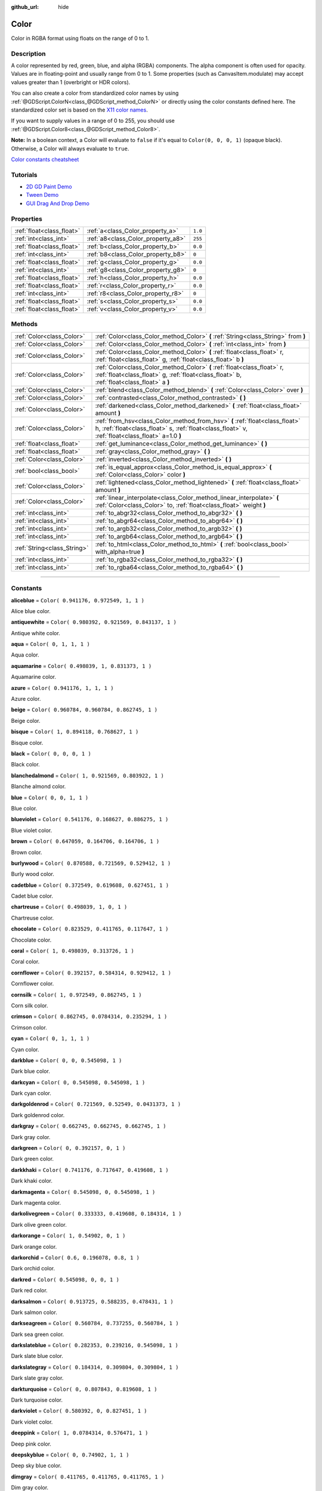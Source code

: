 :github_url: hide

.. DO NOT EDIT THIS FILE!!!
.. Generated automatically from Godot engine sources.
.. Generator: https://github.com/godotengine/godot/tree/3.5/doc/tools/make_rst.py.
.. XML source: https://github.com/godotengine/godot/tree/3.5/doc/classes/Color.xml.

.. _class_Color:

Color
=====

Color in RGBA format using floats on the range of 0 to 1.

.. rst-class:: classref-introduction-group

Description
-----------

A color represented by red, green, blue, and alpha (RGBA) components. The alpha component is often used for opacity. Values are in floating-point and usually range from 0 to 1. Some properties (such as CanvasItem.modulate) may accept values greater than 1 (overbright or HDR colors).

You can also create a color from standardized color names by using :ref:`@GDScript.ColorN<class_@GDScript_method_ColorN>` or directly using the color constants defined here. The standardized color set is based on the `X11 color names <https://en.wikipedia.org/wiki/X11_color_names>`__.

If you want to supply values in a range of 0 to 255, you should use :ref:`@GDScript.Color8<class_@GDScript_method_Color8>`.

\ **Note:** In a boolean context, a Color will evaluate to ``false`` if it's equal to ``Color(0, 0, 0, 1)`` (opaque black). Otherwise, a Color will always evaluate to ``true``.

\ `Color constants cheatsheet <https://raw.githubusercontent.com/godotengine/godot-docs/master/img/color_constants.png>`__

.. rst-class:: classref-introduction-group

Tutorials
---------

- `2D GD Paint Demo <https://godotengine.org/asset-library/asset/517>`__

- `Tween Demo <https://godotengine.org/asset-library/asset/146>`__

- `GUI Drag And Drop Demo <https://godotengine.org/asset-library/asset/133>`__

.. rst-class:: classref-reftable-group

Properties
----------

.. table::
   :widths: auto

   +---------------------------+------------------------------------+---------+
   | :ref:`float<class_float>` | :ref:`a<class_Color_property_a>`   | ``1.0`` |
   +---------------------------+------------------------------------+---------+
   | :ref:`int<class_int>`     | :ref:`a8<class_Color_property_a8>` | ``255`` |
   +---------------------------+------------------------------------+---------+
   | :ref:`float<class_float>` | :ref:`b<class_Color_property_b>`   | ``0.0`` |
   +---------------------------+------------------------------------+---------+
   | :ref:`int<class_int>`     | :ref:`b8<class_Color_property_b8>` | ``0``   |
   +---------------------------+------------------------------------+---------+
   | :ref:`float<class_float>` | :ref:`g<class_Color_property_g>`   | ``0.0`` |
   +---------------------------+------------------------------------+---------+
   | :ref:`int<class_int>`     | :ref:`g8<class_Color_property_g8>` | ``0``   |
   +---------------------------+------------------------------------+---------+
   | :ref:`float<class_float>` | :ref:`h<class_Color_property_h>`   | ``0.0`` |
   +---------------------------+------------------------------------+---------+
   | :ref:`float<class_float>` | :ref:`r<class_Color_property_r>`   | ``0.0`` |
   +---------------------------+------------------------------------+---------+
   | :ref:`int<class_int>`     | :ref:`r8<class_Color_property_r8>` | ``0``   |
   +---------------------------+------------------------------------+---------+
   | :ref:`float<class_float>` | :ref:`s<class_Color_property_s>`   | ``0.0`` |
   +---------------------------+------------------------------------+---------+
   | :ref:`float<class_float>` | :ref:`v<class_Color_property_v>`   | ``0.0`` |
   +---------------------------+------------------------------------+---------+

.. rst-class:: classref-reftable-group

Methods
-------

.. table::
   :widths: auto

   +-----------------------------+---------------------------------------------------------------------------------------------------------------------------------------------------------------------------------+
   | :ref:`Color<class_Color>`   | :ref:`Color<class_Color_method_Color>` **(** :ref:`String<class_String>` from **)**                                                                                             |
   +-----------------------------+---------------------------------------------------------------------------------------------------------------------------------------------------------------------------------+
   | :ref:`Color<class_Color>`   | :ref:`Color<class_Color_method_Color>` **(** :ref:`int<class_int>` from **)**                                                                                                   |
   +-----------------------------+---------------------------------------------------------------------------------------------------------------------------------------------------------------------------------+
   | :ref:`Color<class_Color>`   | :ref:`Color<class_Color_method_Color>` **(** :ref:`float<class_float>` r, :ref:`float<class_float>` g, :ref:`float<class_float>` b **)**                                        |
   +-----------------------------+---------------------------------------------------------------------------------------------------------------------------------------------------------------------------------+
   | :ref:`Color<class_Color>`   | :ref:`Color<class_Color_method_Color>` **(** :ref:`float<class_float>` r, :ref:`float<class_float>` g, :ref:`float<class_float>` b, :ref:`float<class_float>` a **)**           |
   +-----------------------------+---------------------------------------------------------------------------------------------------------------------------------------------------------------------------------+
   | :ref:`Color<class_Color>`   | :ref:`blend<class_Color_method_blend>` **(** :ref:`Color<class_Color>` over **)**                                                                                               |
   +-----------------------------+---------------------------------------------------------------------------------------------------------------------------------------------------------------------------------+
   | :ref:`Color<class_Color>`   | :ref:`contrasted<class_Color_method_contrasted>` **(** **)**                                                                                                                    |
   +-----------------------------+---------------------------------------------------------------------------------------------------------------------------------------------------------------------------------+
   | :ref:`Color<class_Color>`   | :ref:`darkened<class_Color_method_darkened>` **(** :ref:`float<class_float>` amount **)**                                                                                       |
   +-----------------------------+---------------------------------------------------------------------------------------------------------------------------------------------------------------------------------+
   | :ref:`Color<class_Color>`   | :ref:`from_hsv<class_Color_method_from_hsv>` **(** :ref:`float<class_float>` h, :ref:`float<class_float>` s, :ref:`float<class_float>` v, :ref:`float<class_float>` a=1.0 **)** |
   +-----------------------------+---------------------------------------------------------------------------------------------------------------------------------------------------------------------------------+
   | :ref:`float<class_float>`   | :ref:`get_luminance<class_Color_method_get_luminance>` **(** **)**                                                                                                              |
   +-----------------------------+---------------------------------------------------------------------------------------------------------------------------------------------------------------------------------+
   | :ref:`float<class_float>`   | :ref:`gray<class_Color_method_gray>` **(** **)**                                                                                                                                |
   +-----------------------------+---------------------------------------------------------------------------------------------------------------------------------------------------------------------------------+
   | :ref:`Color<class_Color>`   | :ref:`inverted<class_Color_method_inverted>` **(** **)**                                                                                                                        |
   +-----------------------------+---------------------------------------------------------------------------------------------------------------------------------------------------------------------------------+
   | :ref:`bool<class_bool>`     | :ref:`is_equal_approx<class_Color_method_is_equal_approx>` **(** :ref:`Color<class_Color>` color **)**                                                                          |
   +-----------------------------+---------------------------------------------------------------------------------------------------------------------------------------------------------------------------------+
   | :ref:`Color<class_Color>`   | :ref:`lightened<class_Color_method_lightened>` **(** :ref:`float<class_float>` amount **)**                                                                                     |
   +-----------------------------+---------------------------------------------------------------------------------------------------------------------------------------------------------------------------------+
   | :ref:`Color<class_Color>`   | :ref:`linear_interpolate<class_Color_method_linear_interpolate>` **(** :ref:`Color<class_Color>` to, :ref:`float<class_float>` weight **)**                                     |
   +-----------------------------+---------------------------------------------------------------------------------------------------------------------------------------------------------------------------------+
   | :ref:`int<class_int>`       | :ref:`to_abgr32<class_Color_method_to_abgr32>` **(** **)**                                                                                                                      |
   +-----------------------------+---------------------------------------------------------------------------------------------------------------------------------------------------------------------------------+
   | :ref:`int<class_int>`       | :ref:`to_abgr64<class_Color_method_to_abgr64>` **(** **)**                                                                                                                      |
   +-----------------------------+---------------------------------------------------------------------------------------------------------------------------------------------------------------------------------+
   | :ref:`int<class_int>`       | :ref:`to_argb32<class_Color_method_to_argb32>` **(** **)**                                                                                                                      |
   +-----------------------------+---------------------------------------------------------------------------------------------------------------------------------------------------------------------------------+
   | :ref:`int<class_int>`       | :ref:`to_argb64<class_Color_method_to_argb64>` **(** **)**                                                                                                                      |
   +-----------------------------+---------------------------------------------------------------------------------------------------------------------------------------------------------------------------------+
   | :ref:`String<class_String>` | :ref:`to_html<class_Color_method_to_html>` **(** :ref:`bool<class_bool>` with_alpha=true **)**                                                                                  |
   +-----------------------------+---------------------------------------------------------------------------------------------------------------------------------------------------------------------------------+
   | :ref:`int<class_int>`       | :ref:`to_rgba32<class_Color_method_to_rgba32>` **(** **)**                                                                                                                      |
   +-----------------------------+---------------------------------------------------------------------------------------------------------------------------------------------------------------------------------+
   | :ref:`int<class_int>`       | :ref:`to_rgba64<class_Color_method_to_rgba64>` **(** **)**                                                                                                                      |
   +-----------------------------+---------------------------------------------------------------------------------------------------------------------------------------------------------------------------------+

.. rst-class:: classref-section-separator

----

.. rst-class:: classref-descriptions-group

Constants
---------

.. _class_Color_constant_aliceblue:

.. rst-class:: classref-constant

**aliceblue** = ``Color( 0.941176, 0.972549, 1, 1 )``

Alice blue color.

.. _class_Color_constant_antiquewhite:

.. rst-class:: classref-constant

**antiquewhite** = ``Color( 0.980392, 0.921569, 0.843137, 1 )``

Antique white color.

.. _class_Color_constant_aqua:

.. rst-class:: classref-constant

**aqua** = ``Color( 0, 1, 1, 1 )``

Aqua color.

.. _class_Color_constant_aquamarine:

.. rst-class:: classref-constant

**aquamarine** = ``Color( 0.498039, 1, 0.831373, 1 )``

Aquamarine color.

.. _class_Color_constant_azure:

.. rst-class:: classref-constant

**azure** = ``Color( 0.941176, 1, 1, 1 )``

Azure color.

.. _class_Color_constant_beige:

.. rst-class:: classref-constant

**beige** = ``Color( 0.960784, 0.960784, 0.862745, 1 )``

Beige color.

.. _class_Color_constant_bisque:

.. rst-class:: classref-constant

**bisque** = ``Color( 1, 0.894118, 0.768627, 1 )``

Bisque color.

.. _class_Color_constant_black:

.. rst-class:: classref-constant

**black** = ``Color( 0, 0, 0, 1 )``

Black color.

.. _class_Color_constant_blanchedalmond:

.. rst-class:: classref-constant

**blanchedalmond** = ``Color( 1, 0.921569, 0.803922, 1 )``

Blanche almond color.

.. _class_Color_constant_blue:

.. rst-class:: classref-constant

**blue** = ``Color( 0, 0, 1, 1 )``

Blue color.

.. _class_Color_constant_blueviolet:

.. rst-class:: classref-constant

**blueviolet** = ``Color( 0.541176, 0.168627, 0.886275, 1 )``

Blue violet color.

.. _class_Color_constant_brown:

.. rst-class:: classref-constant

**brown** = ``Color( 0.647059, 0.164706, 0.164706, 1 )``

Brown color.

.. _class_Color_constant_burlywood:

.. rst-class:: classref-constant

**burlywood** = ``Color( 0.870588, 0.721569, 0.529412, 1 )``

Burly wood color.

.. _class_Color_constant_cadetblue:

.. rst-class:: classref-constant

**cadetblue** = ``Color( 0.372549, 0.619608, 0.627451, 1 )``

Cadet blue color.

.. _class_Color_constant_chartreuse:

.. rst-class:: classref-constant

**chartreuse** = ``Color( 0.498039, 1, 0, 1 )``

Chartreuse color.

.. _class_Color_constant_chocolate:

.. rst-class:: classref-constant

**chocolate** = ``Color( 0.823529, 0.411765, 0.117647, 1 )``

Chocolate color.

.. _class_Color_constant_coral:

.. rst-class:: classref-constant

**coral** = ``Color( 1, 0.498039, 0.313726, 1 )``

Coral color.

.. _class_Color_constant_cornflower:

.. rst-class:: classref-constant

**cornflower** = ``Color( 0.392157, 0.584314, 0.929412, 1 )``

Cornflower color.

.. _class_Color_constant_cornsilk:

.. rst-class:: classref-constant

**cornsilk** = ``Color( 1, 0.972549, 0.862745, 1 )``

Corn silk color.

.. _class_Color_constant_crimson:

.. rst-class:: classref-constant

**crimson** = ``Color( 0.862745, 0.0784314, 0.235294, 1 )``

Crimson color.

.. _class_Color_constant_cyan:

.. rst-class:: classref-constant

**cyan** = ``Color( 0, 1, 1, 1 )``

Cyan color.

.. _class_Color_constant_darkblue:

.. rst-class:: classref-constant

**darkblue** = ``Color( 0, 0, 0.545098, 1 )``

Dark blue color.

.. _class_Color_constant_darkcyan:

.. rst-class:: classref-constant

**darkcyan** = ``Color( 0, 0.545098, 0.545098, 1 )``

Dark cyan color.

.. _class_Color_constant_darkgoldenrod:

.. rst-class:: classref-constant

**darkgoldenrod** = ``Color( 0.721569, 0.52549, 0.0431373, 1 )``

Dark goldenrod color.

.. _class_Color_constant_darkgray:

.. rst-class:: classref-constant

**darkgray** = ``Color( 0.662745, 0.662745, 0.662745, 1 )``

Dark gray color.

.. _class_Color_constant_darkgreen:

.. rst-class:: classref-constant

**darkgreen** = ``Color( 0, 0.392157, 0, 1 )``

Dark green color.

.. _class_Color_constant_darkkhaki:

.. rst-class:: classref-constant

**darkkhaki** = ``Color( 0.741176, 0.717647, 0.419608, 1 )``

Dark khaki color.

.. _class_Color_constant_darkmagenta:

.. rst-class:: classref-constant

**darkmagenta** = ``Color( 0.545098, 0, 0.545098, 1 )``

Dark magenta color.

.. _class_Color_constant_darkolivegreen:

.. rst-class:: classref-constant

**darkolivegreen** = ``Color( 0.333333, 0.419608, 0.184314, 1 )``

Dark olive green color.

.. _class_Color_constant_darkorange:

.. rst-class:: classref-constant

**darkorange** = ``Color( 1, 0.54902, 0, 1 )``

Dark orange color.

.. _class_Color_constant_darkorchid:

.. rst-class:: classref-constant

**darkorchid** = ``Color( 0.6, 0.196078, 0.8, 1 )``

Dark orchid color.

.. _class_Color_constant_darkred:

.. rst-class:: classref-constant

**darkred** = ``Color( 0.545098, 0, 0, 1 )``

Dark red color.

.. _class_Color_constant_darksalmon:

.. rst-class:: classref-constant

**darksalmon** = ``Color( 0.913725, 0.588235, 0.478431, 1 )``

Dark salmon color.

.. _class_Color_constant_darkseagreen:

.. rst-class:: classref-constant

**darkseagreen** = ``Color( 0.560784, 0.737255, 0.560784, 1 )``

Dark sea green color.

.. _class_Color_constant_darkslateblue:

.. rst-class:: classref-constant

**darkslateblue** = ``Color( 0.282353, 0.239216, 0.545098, 1 )``

Dark slate blue color.

.. _class_Color_constant_darkslategray:

.. rst-class:: classref-constant

**darkslategray** = ``Color( 0.184314, 0.309804, 0.309804, 1 )``

Dark slate gray color.

.. _class_Color_constant_darkturquoise:

.. rst-class:: classref-constant

**darkturquoise** = ``Color( 0, 0.807843, 0.819608, 1 )``

Dark turquoise color.

.. _class_Color_constant_darkviolet:

.. rst-class:: classref-constant

**darkviolet** = ``Color( 0.580392, 0, 0.827451, 1 )``

Dark violet color.

.. _class_Color_constant_deeppink:

.. rst-class:: classref-constant

**deeppink** = ``Color( 1, 0.0784314, 0.576471, 1 )``

Deep pink color.

.. _class_Color_constant_deepskyblue:

.. rst-class:: classref-constant

**deepskyblue** = ``Color( 0, 0.74902, 1, 1 )``

Deep sky blue color.

.. _class_Color_constant_dimgray:

.. rst-class:: classref-constant

**dimgray** = ``Color( 0.411765, 0.411765, 0.411765, 1 )``

Dim gray color.

.. _class_Color_constant_dodgerblue:

.. rst-class:: classref-constant

**dodgerblue** = ``Color( 0.117647, 0.564706, 1, 1 )``

Dodger blue color.

.. _class_Color_constant_firebrick:

.. rst-class:: classref-constant

**firebrick** = ``Color( 0.698039, 0.133333, 0.133333, 1 )``

Firebrick color.

.. _class_Color_constant_floralwhite:

.. rst-class:: classref-constant

**floralwhite** = ``Color( 1, 0.980392, 0.941176, 1 )``

Floral white color.

.. _class_Color_constant_forestgreen:

.. rst-class:: classref-constant

**forestgreen** = ``Color( 0.133333, 0.545098, 0.133333, 1 )``

Forest green color.

.. _class_Color_constant_fuchsia:

.. rst-class:: classref-constant

**fuchsia** = ``Color( 1, 0, 1, 1 )``

Fuchsia color.

.. _class_Color_constant_gainsboro:

.. rst-class:: classref-constant

**gainsboro** = ``Color( 0.862745, 0.862745, 0.862745, 1 )``

Gainsboro color.

.. _class_Color_constant_ghostwhite:

.. rst-class:: classref-constant

**ghostwhite** = ``Color( 0.972549, 0.972549, 1, 1 )``

Ghost white color.

.. _class_Color_constant_gold:

.. rst-class:: classref-constant

**gold** = ``Color( 1, 0.843137, 0, 1 )``

Gold color.

.. _class_Color_constant_goldenrod:

.. rst-class:: classref-constant

**goldenrod** = ``Color( 0.854902, 0.647059, 0.12549, 1 )``

Goldenrod color.

.. _class_Color_constant_gray:

.. rst-class:: classref-constant

**gray** = ``Color( 0.745098, 0.745098, 0.745098, 1 )``

Gray color.

.. _class_Color_constant_green:

.. rst-class:: classref-constant

**green** = ``Color( 0, 1, 0, 1 )``

Green color.

.. _class_Color_constant_greenyellow:

.. rst-class:: classref-constant

**greenyellow** = ``Color( 0.678431, 1, 0.184314, 1 )``

Green yellow color.

.. _class_Color_constant_honeydew:

.. rst-class:: classref-constant

**honeydew** = ``Color( 0.941176, 1, 0.941176, 1 )``

Honeydew color.

.. _class_Color_constant_hotpink:

.. rst-class:: classref-constant

**hotpink** = ``Color( 1, 0.411765, 0.705882, 1 )``

Hot pink color.

.. _class_Color_constant_indianred:

.. rst-class:: classref-constant

**indianred** = ``Color( 0.803922, 0.360784, 0.360784, 1 )``

Indian red color.

.. _class_Color_constant_indigo:

.. rst-class:: classref-constant

**indigo** = ``Color( 0.294118, 0, 0.509804, 1 )``

Indigo color.

.. _class_Color_constant_ivory:

.. rst-class:: classref-constant

**ivory** = ``Color( 1, 1, 0.941176, 1 )``

Ivory color.

.. _class_Color_constant_khaki:

.. rst-class:: classref-constant

**khaki** = ``Color( 0.941176, 0.901961, 0.54902, 1 )``

Khaki color.

.. _class_Color_constant_lavender:

.. rst-class:: classref-constant

**lavender** = ``Color( 0.901961, 0.901961, 0.980392, 1 )``

Lavender color.

.. _class_Color_constant_lavenderblush:

.. rst-class:: classref-constant

**lavenderblush** = ``Color( 1, 0.941176, 0.960784, 1 )``

Lavender blush color.

.. _class_Color_constant_lawngreen:

.. rst-class:: classref-constant

**lawngreen** = ``Color( 0.486275, 0.988235, 0, 1 )``

Lawn green color.

.. _class_Color_constant_lemonchiffon:

.. rst-class:: classref-constant

**lemonchiffon** = ``Color( 1, 0.980392, 0.803922, 1 )``

Lemon chiffon color.

.. _class_Color_constant_lightblue:

.. rst-class:: classref-constant

**lightblue** = ``Color( 0.678431, 0.847059, 0.901961, 1 )``

Light blue color.

.. _class_Color_constant_lightcoral:

.. rst-class:: classref-constant

**lightcoral** = ``Color( 0.941176, 0.501961, 0.501961, 1 )``

Light coral color.

.. _class_Color_constant_lightcyan:

.. rst-class:: classref-constant

**lightcyan** = ``Color( 0.878431, 1, 1, 1 )``

Light cyan color.

.. _class_Color_constant_lightgoldenrod:

.. rst-class:: classref-constant

**lightgoldenrod** = ``Color( 0.980392, 0.980392, 0.823529, 1 )``

Light goldenrod color.

.. _class_Color_constant_lightgray:

.. rst-class:: classref-constant

**lightgray** = ``Color( 0.827451, 0.827451, 0.827451, 1 )``

Light gray color.

.. _class_Color_constant_lightgreen:

.. rst-class:: classref-constant

**lightgreen** = ``Color( 0.564706, 0.933333, 0.564706, 1 )``

Light green color.

.. _class_Color_constant_lightpink:

.. rst-class:: classref-constant

**lightpink** = ``Color( 1, 0.713726, 0.756863, 1 )``

Light pink color.

.. _class_Color_constant_lightsalmon:

.. rst-class:: classref-constant

**lightsalmon** = ``Color( 1, 0.627451, 0.478431, 1 )``

Light salmon color.

.. _class_Color_constant_lightseagreen:

.. rst-class:: classref-constant

**lightseagreen** = ``Color( 0.12549, 0.698039, 0.666667, 1 )``

Light sea green color.

.. _class_Color_constant_lightskyblue:

.. rst-class:: classref-constant

**lightskyblue** = ``Color( 0.529412, 0.807843, 0.980392, 1 )``

Light sky blue color.

.. _class_Color_constant_lightslategray:

.. rst-class:: classref-constant

**lightslategray** = ``Color( 0.466667, 0.533333, 0.6, 1 )``

Light slate gray color.

.. _class_Color_constant_lightsteelblue:

.. rst-class:: classref-constant

**lightsteelblue** = ``Color( 0.690196, 0.768627, 0.870588, 1 )``

Light steel blue color.

.. _class_Color_constant_lightyellow:

.. rst-class:: classref-constant

**lightyellow** = ``Color( 1, 1, 0.878431, 1 )``

Light yellow color.

.. _class_Color_constant_lime:

.. rst-class:: classref-constant

**lime** = ``Color( 0, 1, 0, 1 )``

Lime color.

.. _class_Color_constant_limegreen:

.. rst-class:: classref-constant

**limegreen** = ``Color( 0.196078, 0.803922, 0.196078, 1 )``

Lime green color.

.. _class_Color_constant_linen:

.. rst-class:: classref-constant

**linen** = ``Color( 0.980392, 0.941176, 0.901961, 1 )``

Linen color.

.. _class_Color_constant_magenta:

.. rst-class:: classref-constant

**magenta** = ``Color( 1, 0, 1, 1 )``

Magenta color.

.. _class_Color_constant_maroon:

.. rst-class:: classref-constant

**maroon** = ``Color( 0.690196, 0.188235, 0.376471, 1 )``

Maroon color.

.. _class_Color_constant_mediumaquamarine:

.. rst-class:: classref-constant

**mediumaquamarine** = ``Color( 0.4, 0.803922, 0.666667, 1 )``

Medium aquamarine color.

.. _class_Color_constant_mediumblue:

.. rst-class:: classref-constant

**mediumblue** = ``Color( 0, 0, 0.803922, 1 )``

Medium blue color.

.. _class_Color_constant_mediumorchid:

.. rst-class:: classref-constant

**mediumorchid** = ``Color( 0.729412, 0.333333, 0.827451, 1 )``

Medium orchid color.

.. _class_Color_constant_mediumpurple:

.. rst-class:: classref-constant

**mediumpurple** = ``Color( 0.576471, 0.439216, 0.858824, 1 )``

Medium purple color.

.. _class_Color_constant_mediumseagreen:

.. rst-class:: classref-constant

**mediumseagreen** = ``Color( 0.235294, 0.701961, 0.443137, 1 )``

Medium sea green color.

.. _class_Color_constant_mediumslateblue:

.. rst-class:: classref-constant

**mediumslateblue** = ``Color( 0.482353, 0.407843, 0.933333, 1 )``

Medium slate blue color.

.. _class_Color_constant_mediumspringgreen:

.. rst-class:: classref-constant

**mediumspringgreen** = ``Color( 0, 0.980392, 0.603922, 1 )``

Medium spring green color.

.. _class_Color_constant_mediumturquoise:

.. rst-class:: classref-constant

**mediumturquoise** = ``Color( 0.282353, 0.819608, 0.8, 1 )``

Medium turquoise color.

.. _class_Color_constant_mediumvioletred:

.. rst-class:: classref-constant

**mediumvioletred** = ``Color( 0.780392, 0.0823529, 0.521569, 1 )``

Medium violet red color.

.. _class_Color_constant_midnightblue:

.. rst-class:: classref-constant

**midnightblue** = ``Color( 0.0980392, 0.0980392, 0.439216, 1 )``

Midnight blue color.

.. _class_Color_constant_mintcream:

.. rst-class:: classref-constant

**mintcream** = ``Color( 0.960784, 1, 0.980392, 1 )``

Mint cream color.

.. _class_Color_constant_mistyrose:

.. rst-class:: classref-constant

**mistyrose** = ``Color( 1, 0.894118, 0.882353, 1 )``

Misty rose color.

.. _class_Color_constant_moccasin:

.. rst-class:: classref-constant

**moccasin** = ``Color( 1, 0.894118, 0.709804, 1 )``

Moccasin color.

.. _class_Color_constant_navajowhite:

.. rst-class:: classref-constant

**navajowhite** = ``Color( 1, 0.870588, 0.678431, 1 )``

Navajo white color.

.. _class_Color_constant_navyblue:

.. rst-class:: classref-constant

**navyblue** = ``Color( 0, 0, 0.501961, 1 )``

Navy blue color.

.. _class_Color_constant_oldlace:

.. rst-class:: classref-constant

**oldlace** = ``Color( 0.992157, 0.960784, 0.901961, 1 )``

Old lace color.

.. _class_Color_constant_olive:

.. rst-class:: classref-constant

**olive** = ``Color( 0.501961, 0.501961, 0, 1 )``

Olive color.

.. _class_Color_constant_olivedrab:

.. rst-class:: classref-constant

**olivedrab** = ``Color( 0.419608, 0.556863, 0.137255, 1 )``

Olive drab color.

.. _class_Color_constant_orange:

.. rst-class:: classref-constant

**orange** = ``Color( 1, 0.647059, 0, 1 )``

Orange color.

.. _class_Color_constant_orangered:

.. rst-class:: classref-constant

**orangered** = ``Color( 1, 0.270588, 0, 1 )``

Orange red color.

.. _class_Color_constant_orchid:

.. rst-class:: classref-constant

**orchid** = ``Color( 0.854902, 0.439216, 0.839216, 1 )``

Orchid color.

.. _class_Color_constant_palegoldenrod:

.. rst-class:: classref-constant

**palegoldenrod** = ``Color( 0.933333, 0.909804, 0.666667, 1 )``

Pale goldenrod color.

.. _class_Color_constant_palegreen:

.. rst-class:: classref-constant

**palegreen** = ``Color( 0.596078, 0.984314, 0.596078, 1 )``

Pale green color.

.. _class_Color_constant_paleturquoise:

.. rst-class:: classref-constant

**paleturquoise** = ``Color( 0.686275, 0.933333, 0.933333, 1 )``

Pale turquoise color.

.. _class_Color_constant_palevioletred:

.. rst-class:: classref-constant

**palevioletred** = ``Color( 0.858824, 0.439216, 0.576471, 1 )``

Pale violet red color.

.. _class_Color_constant_papayawhip:

.. rst-class:: classref-constant

**papayawhip** = ``Color( 1, 0.937255, 0.835294, 1 )``

Papaya whip color.

.. _class_Color_constant_peachpuff:

.. rst-class:: classref-constant

**peachpuff** = ``Color( 1, 0.854902, 0.72549, 1 )``

Peach puff color.

.. _class_Color_constant_peru:

.. rst-class:: classref-constant

**peru** = ``Color( 0.803922, 0.521569, 0.247059, 1 )``

Peru color.

.. _class_Color_constant_pink:

.. rst-class:: classref-constant

**pink** = ``Color( 1, 0.752941, 0.796078, 1 )``

Pink color.

.. _class_Color_constant_plum:

.. rst-class:: classref-constant

**plum** = ``Color( 0.866667, 0.627451, 0.866667, 1 )``

Plum color.

.. _class_Color_constant_powderblue:

.. rst-class:: classref-constant

**powderblue** = ``Color( 0.690196, 0.878431, 0.901961, 1 )``

Powder blue color.

.. _class_Color_constant_purple:

.. rst-class:: classref-constant

**purple** = ``Color( 0.627451, 0.12549, 0.941176, 1 )``

Purple color.

.. _class_Color_constant_rebeccapurple:

.. rst-class:: classref-constant

**rebeccapurple** = ``Color( 0.4, 0.2, 0.6, 1 )``

Rebecca purple color.

.. _class_Color_constant_red:

.. rst-class:: classref-constant

**red** = ``Color( 1, 0, 0, 1 )``

Red color.

.. _class_Color_constant_rosybrown:

.. rst-class:: classref-constant

**rosybrown** = ``Color( 0.737255, 0.560784, 0.560784, 1 )``

Rosy brown color.

.. _class_Color_constant_royalblue:

.. rst-class:: classref-constant

**royalblue** = ``Color( 0.254902, 0.411765, 0.882353, 1 )``

Royal blue color.

.. _class_Color_constant_saddlebrown:

.. rst-class:: classref-constant

**saddlebrown** = ``Color( 0.545098, 0.270588, 0.0745098, 1 )``

Saddle brown color.

.. _class_Color_constant_salmon:

.. rst-class:: classref-constant

**salmon** = ``Color( 0.980392, 0.501961, 0.447059, 1 )``

Salmon color.

.. _class_Color_constant_sandybrown:

.. rst-class:: classref-constant

**sandybrown** = ``Color( 0.956863, 0.643137, 0.376471, 1 )``

Sandy brown color.

.. _class_Color_constant_seagreen:

.. rst-class:: classref-constant

**seagreen** = ``Color( 0.180392, 0.545098, 0.341176, 1 )``

Sea green color.

.. _class_Color_constant_seashell:

.. rst-class:: classref-constant

**seashell** = ``Color( 1, 0.960784, 0.933333, 1 )``

Seashell color.

.. _class_Color_constant_sienna:

.. rst-class:: classref-constant

**sienna** = ``Color( 0.627451, 0.321569, 0.176471, 1 )``

Sienna color.

.. _class_Color_constant_silver:

.. rst-class:: classref-constant

**silver** = ``Color( 0.752941, 0.752941, 0.752941, 1 )``

Silver color.

.. _class_Color_constant_skyblue:

.. rst-class:: classref-constant

**skyblue** = ``Color( 0.529412, 0.807843, 0.921569, 1 )``

Sky blue color.

.. _class_Color_constant_slateblue:

.. rst-class:: classref-constant

**slateblue** = ``Color( 0.415686, 0.352941, 0.803922, 1 )``

Slate blue color.

.. _class_Color_constant_slategray:

.. rst-class:: classref-constant

**slategray** = ``Color( 0.439216, 0.501961, 0.564706, 1 )``

Slate gray color.

.. _class_Color_constant_snow:

.. rst-class:: classref-constant

**snow** = ``Color( 1, 0.980392, 0.980392, 1 )``

Snow color.

.. _class_Color_constant_springgreen:

.. rst-class:: classref-constant

**springgreen** = ``Color( 0, 1, 0.498039, 1 )``

Spring green color.

.. _class_Color_constant_steelblue:

.. rst-class:: classref-constant

**steelblue** = ``Color( 0.27451, 0.509804, 0.705882, 1 )``

Steel blue color.

.. _class_Color_constant_tan:

.. rst-class:: classref-constant

**tan** = ``Color( 0.823529, 0.705882, 0.54902, 1 )``

Tan color.

.. _class_Color_constant_teal:

.. rst-class:: classref-constant

**teal** = ``Color( 0, 0.501961, 0.501961, 1 )``

Teal color.

.. _class_Color_constant_thistle:

.. rst-class:: classref-constant

**thistle** = ``Color( 0.847059, 0.74902, 0.847059, 1 )``

Thistle color.

.. _class_Color_constant_tomato:

.. rst-class:: classref-constant

**tomato** = ``Color( 1, 0.388235, 0.278431, 1 )``

Tomato color.

.. _class_Color_constant_transparent:

.. rst-class:: classref-constant

**transparent** = ``Color( 1, 1, 1, 0 )``

Transparent color (white with no alpha).

.. _class_Color_constant_turquoise:

.. rst-class:: classref-constant

**turquoise** = ``Color( 0.25098, 0.878431, 0.815686, 1 )``

Turquoise color.

.. _class_Color_constant_violet:

.. rst-class:: classref-constant

**violet** = ``Color( 0.933333, 0.509804, 0.933333, 1 )``

Violet color.

.. _class_Color_constant_webgray:

.. rst-class:: classref-constant

**webgray** = ``Color( 0.501961, 0.501961, 0.501961, 1 )``

Web gray color.

.. _class_Color_constant_webgreen:

.. rst-class:: classref-constant

**webgreen** = ``Color( 0, 0.501961, 0, 1 )``

Web green color.

.. _class_Color_constant_webmaroon:

.. rst-class:: classref-constant

**webmaroon** = ``Color( 0.501961, 0, 0, 1 )``

Web maroon color.

.. _class_Color_constant_webpurple:

.. rst-class:: classref-constant

**webpurple** = ``Color( 0.501961, 0, 0.501961, 1 )``

Web purple color.

.. _class_Color_constant_wheat:

.. rst-class:: classref-constant

**wheat** = ``Color( 0.960784, 0.870588, 0.701961, 1 )``

Wheat color.

.. _class_Color_constant_white:

.. rst-class:: classref-constant

**white** = ``Color( 1, 1, 1, 1 )``

White color.

.. _class_Color_constant_whitesmoke:

.. rst-class:: classref-constant

**whitesmoke** = ``Color( 0.960784, 0.960784, 0.960784, 1 )``

White smoke color.

.. _class_Color_constant_yellow:

.. rst-class:: classref-constant

**yellow** = ``Color( 1, 1, 0, 1 )``

Yellow color.

.. _class_Color_constant_yellowgreen:

.. rst-class:: classref-constant

**yellowgreen** = ``Color( 0.603922, 0.803922, 0.196078, 1 )``

Yellow green color.

.. rst-class:: classref-section-separator

----

.. rst-class:: classref-descriptions-group

Property Descriptions
---------------------

.. _class_Color_property_a:

.. rst-class:: classref-property

:ref:`float<class_float>` **a** = ``1.0``

The color's alpha component, typically on the range of 0 to 1. A value of 0 means that the color is fully transparent. A value of 1 means that the color is fully opaque.

.. rst-class:: classref-item-separator

----

.. _class_Color_property_a8:

.. rst-class:: classref-property

:ref:`int<class_int>` **a8** = ``255``

Wrapper for :ref:`a<class_Color_property_a>` that uses the range 0 to 255 instead of 0 to 1.

.. rst-class:: classref-item-separator

----

.. _class_Color_property_b:

.. rst-class:: classref-property

:ref:`float<class_float>` **b** = ``0.0``

The color's blue component, typically on the range of 0 to 1.

.. rst-class:: classref-item-separator

----

.. _class_Color_property_b8:

.. rst-class:: classref-property

:ref:`int<class_int>` **b8** = ``0``

Wrapper for :ref:`b<class_Color_property_b>` that uses the range 0 to 255 instead of 0 to 1.

.. rst-class:: classref-item-separator

----

.. _class_Color_property_g:

.. rst-class:: classref-property

:ref:`float<class_float>` **g** = ``0.0``

The color's green component, typically on the range of 0 to 1.

.. rst-class:: classref-item-separator

----

.. _class_Color_property_g8:

.. rst-class:: classref-property

:ref:`int<class_int>` **g8** = ``0``

Wrapper for :ref:`g<class_Color_property_g>` that uses the range 0 to 255 instead of 0 to 1.

.. rst-class:: classref-item-separator

----

.. _class_Color_property_h:

.. rst-class:: classref-property

:ref:`float<class_float>` **h** = ``0.0``

The HSV hue of this color, on the range 0 to 1.

.. rst-class:: classref-item-separator

----

.. _class_Color_property_r:

.. rst-class:: classref-property

:ref:`float<class_float>` **r** = ``0.0``

The color's red component, typically on the range of 0 to 1.

.. rst-class:: classref-item-separator

----

.. _class_Color_property_r8:

.. rst-class:: classref-property

:ref:`int<class_int>` **r8** = ``0``

Wrapper for :ref:`r<class_Color_property_r>` that uses the range 0 to 255 instead of 0 to 1.

.. rst-class:: classref-item-separator

----

.. _class_Color_property_s:

.. rst-class:: classref-property

:ref:`float<class_float>` **s** = ``0.0``

The HSV saturation of this color, on the range 0 to 1.

.. rst-class:: classref-item-separator

----

.. _class_Color_property_v:

.. rst-class:: classref-property

:ref:`float<class_float>` **v** = ``0.0``

The HSV value (brightness) of this color, on the range 0 to 1.

.. rst-class:: classref-section-separator

----

.. rst-class:: classref-descriptions-group

Method Descriptions
-------------------

.. _class_Color_method_Color:

.. rst-class:: classref-method

:ref:`Color<class_Color>` **Color** **(** :ref:`String<class_String>` from **)**

Constructs a color from an HTML hexadecimal color string in ARGB or RGB format. See also :ref:`@GDScript.ColorN<class_@GDScript_method_ColorN>`.

::

    # Each of the following creates the same color RGBA(178, 217, 10, 255).
    var c1 = Color("#ffb2d90a") # ARGB format with "#".
    var c2 = Color("ffb2d90a") # ARGB format.
    var c3 = Color("#b2d90a") # RGB format with "#".
    var c4 = Color("b2d90a") # RGB format.

.. rst-class:: classref-item-separator

----

.. rst-class:: classref-method

:ref:`Color<class_Color>` **Color** **(** :ref:`int<class_int>` from **)**

Constructs a color from a 32-bit integer in RGBA format (each byte represents a color channel).

::

    var color = Color(274) # Similar to Color(0.0, 0.0, 0.004, 0.07)

.. rst-class:: classref-item-separator

----

.. rst-class:: classref-method

:ref:`Color<class_Color>` **Color** **(** :ref:`float<class_float>` r, :ref:`float<class_float>` g, :ref:`float<class_float>` b **)**

Constructs a color from RGB values, typically between 0 and 1. Alpha will be 1.

::

    var color = Color(0.2, 1.0, 0.7) # Similar to Color8(51, 255, 178, 255)

.. rst-class:: classref-item-separator

----

.. rst-class:: classref-method

:ref:`Color<class_Color>` **Color** **(** :ref:`float<class_float>` r, :ref:`float<class_float>` g, :ref:`float<class_float>` b, :ref:`float<class_float>` a **)**

Constructs a color from RGBA values, typically between 0 and 1.

::

    var color = Color(0.2, 1.0, 0.7, 0.8) # Similar to Color8(51, 255, 178, 204)

.. rst-class:: classref-item-separator

----

.. _class_Color_method_blend:

.. rst-class:: classref-method

:ref:`Color<class_Color>` **blend** **(** :ref:`Color<class_Color>` over **)**

Returns a new color resulting from blending this color over another. If the color is opaque, the result is also opaque. The second color may have a range of alpha values.

::

    var bg = Color(0.0, 1.0, 0.0, 0.5) # Green with alpha of 50%
    var fg = Color(1.0, 0.0, 0.0, 0.5) # Red with alpha of 50%
    var blended_color = bg.blend(fg) # Brown with alpha of 75%

.. rst-class:: classref-item-separator

----

.. _class_Color_method_contrasted:

.. rst-class:: classref-method

:ref:`Color<class_Color>` **contrasted** **(** **)**

Returns the most contrasting color.

::

    var color = Color(0.3, 0.4, 0.9)
    var contrasted_color = color.contrasted() # Equivalent to RGBA(204, 229, 102, 255)

.. rst-class:: classref-item-separator

----

.. _class_Color_method_darkened:

.. rst-class:: classref-method

:ref:`Color<class_Color>` **darkened** **(** :ref:`float<class_float>` amount **)**

Returns a new color resulting from making this color darker by the specified percentage (ratio from 0 to 1).

::

    var green = Color(0.0, 1.0, 0.0)
    var darkgreen = green.darkened(0.2) # 20% darker than regular green

.. rst-class:: classref-item-separator

----

.. _class_Color_method_from_hsv:

.. rst-class:: classref-method

:ref:`Color<class_Color>` **from_hsv** **(** :ref:`float<class_float>` h, :ref:`float<class_float>` s, :ref:`float<class_float>` v, :ref:`float<class_float>` a=1.0 **)**

Constructs a color from an HSV profile. ``h``, ``s``, and ``v`` are values between 0 and 1.

::

    var color = Color.from_hsv(0.58, 0.5, 0.79, 0.8) # Equivalent to HSV(210, 50, 79, 0.8) or Color8(100, 151, 201, 0.8)

.. rst-class:: classref-item-separator

----

.. _class_Color_method_get_luminance:

.. rst-class:: classref-method

:ref:`float<class_float>` **get_luminance** **(** **)**

Returns the luminance of the color in the ``[0.0, 1.0]`` range.

This is useful when determining light or dark color. Colors with a luminance smaller than 0.5 can be generally considered dark.

.. rst-class:: classref-item-separator

----

.. _class_Color_method_gray:

.. rst-class:: classref-method

:ref:`float<class_float>` **gray** **(** **)**

Returns the color's grayscale representation.

The gray value is calculated as ``(r + g + b) / 3``.

::

    var color = Color(0.2, 0.45, 0.82)
    var gray = color.gray() # A value of 0.466667

.. rst-class:: classref-item-separator

----

.. _class_Color_method_inverted:

.. rst-class:: classref-method

:ref:`Color<class_Color>` **inverted** **(** **)**

Returns the inverted color ``(1 - r, 1 - g, 1 - b, a)``.

::

    var color = Color(0.3, 0.4, 0.9)
    var inverted_color = color.inverted() # Equivalent to Color(0.7, 0.6, 0.1)

.. rst-class:: classref-item-separator

----

.. _class_Color_method_is_equal_approx:

.. rst-class:: classref-method

:ref:`bool<class_bool>` **is_equal_approx** **(** :ref:`Color<class_Color>` color **)**

Returns ``true`` if this color and ``color`` are approximately equal, by running :ref:`@GDScript.is_equal_approx<class_@GDScript_method_is_equal_approx>` on each component.

.. rst-class:: classref-item-separator

----

.. _class_Color_method_lightened:

.. rst-class:: classref-method

:ref:`Color<class_Color>` **lightened** **(** :ref:`float<class_float>` amount **)**

Returns a new color resulting from making this color lighter by the specified percentage (ratio from 0 to 1).

::

    var green = Color(0.0, 1.0, 0.0)
    var lightgreen = green.lightened(0.2) # 20% lighter than regular green

.. rst-class:: classref-item-separator

----

.. _class_Color_method_linear_interpolate:

.. rst-class:: classref-method

:ref:`Color<class_Color>` **linear_interpolate** **(** :ref:`Color<class_Color>` to, :ref:`float<class_float>` weight **)**

Returns the linear interpolation with another color. The interpolation factor ``weight`` is between 0 and 1.

::

    var c1 = Color(1.0, 0.0, 0.0)
    var c2 = Color(0.0, 1.0, 0.0)
    var li_c = c1.linear_interpolate(c2, 0.5) # Equivalent to Color(0.5, 0.5, 0.0)

.. rst-class:: classref-item-separator

----

.. _class_Color_method_to_abgr32:

.. rst-class:: classref-method

:ref:`int<class_int>` **to_abgr32** **(** **)**

Returns the color converted to a 32-bit integer in ABGR format (each byte represents a color channel). ABGR is the reversed version of the default format.

::

    var color = Color(1, 0.5, 0.2)
    print(color.to_abgr32()) # Prints 4281565439

.. rst-class:: classref-item-separator

----

.. _class_Color_method_to_abgr64:

.. rst-class:: classref-method

:ref:`int<class_int>` **to_abgr64** **(** **)**

Returns the color converted to a 64-bit integer in ABGR format (each word represents a color channel). ABGR is the reversed version of the default format.

::

    var color = Color(1, 0.5, 0.2)
    print(color.to_abgr64()) # Prints -225178692812801

.. rst-class:: classref-item-separator

----

.. _class_Color_method_to_argb32:

.. rst-class:: classref-method

:ref:`int<class_int>` **to_argb32** **(** **)**

Returns the color converted to a 32-bit integer in ARGB format (each byte represents a color channel). ARGB is more compatible with DirectX.

::

    var color = Color(1, 0.5, 0.2)
    print(color.to_argb32()) # Prints 4294934323

.. rst-class:: classref-item-separator

----

.. _class_Color_method_to_argb64:

.. rst-class:: classref-method

:ref:`int<class_int>` **to_argb64** **(** **)**

Returns the color converted to a 64-bit integer in ARGB format (each word represents a color channel). ARGB is more compatible with DirectX.

::

    var color = Color(1, 0.5, 0.2)
    print(color.to_argb64()) # Prints -2147470541

.. rst-class:: classref-item-separator

----

.. _class_Color_method_to_html:

.. rst-class:: classref-method

:ref:`String<class_String>` **to_html** **(** :ref:`bool<class_bool>` with_alpha=true **)**

Returns the color's HTML hexadecimal color string in ARGB format (ex: ``ff34f822``).

Setting ``with_alpha`` to ``false`` excludes alpha from the hexadecimal string.

::

    var color = Color(1, 1, 1, 0.5)
    var s1 = color.to_html() # Returns "7fffffff"
    var s2 = color.to_html(false) # Returns "ffffff"

.. rst-class:: classref-item-separator

----

.. _class_Color_method_to_rgba32:

.. rst-class:: classref-method

:ref:`int<class_int>` **to_rgba32** **(** **)**

Returns the color converted to a 32-bit integer in RGBA format (each byte represents a color channel). RGBA is Godot's default format.

::

    var color = Color(1, 0.5, 0.2)
    print(color.to_rgba32()) # Prints 4286526463

.. rst-class:: classref-item-separator

----

.. _class_Color_method_to_rgba64:

.. rst-class:: classref-method

:ref:`int<class_int>` **to_rgba64** **(** **)**

Returns the color converted to a 64-bit integer in RGBA format (each word represents a color channel). RGBA is Godot's default format.

::

    var color = Color(1, 0.5, 0.2)
    print(color.to_rgba64()) # Prints -140736629309441

.. |virtual| replace:: :abbr:`virtual (This method should typically be overridden by the user to have any effect.)`
.. |const| replace:: :abbr:`const (This method has no side effects. It doesn't modify any of the instance's member variables.)`
.. |vararg| replace:: :abbr:`vararg (This method accepts any number of arguments after the ones described here.)`
.. |static| replace:: :abbr:`static (This method doesn't need an instance to be called, so it can be called directly using the class name.)`
